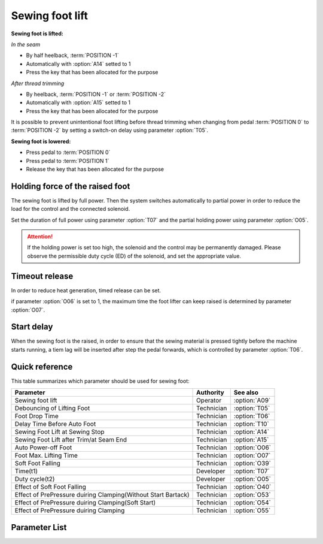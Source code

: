 Sewing foot lift
================

**Sewing foot is lifted:**

*In the seam*

- By half heelback, :term:`POSITION -1`
- Automatically with :option:`A14` setted to 1
- Press the key that has been allocated for the purpose

*After thread trimming*

- By heelback, :term:`POSITION -1` or :term:`POSITION -2`
- Automatically with :option:`A15` setted to 1
- Press the key that has been allocated for the purpose

It is possible to prevent unintentional foot lifting before thread trimming when
changing from pedal :term:`POSITION 0` to :term:`POSITION -2` by setting a switch-on
delay using parameter :option:`T05`.

**Sewing foot is lowered:**

- Press pedal to :term:`POSITION 0`
- Press pedal to :term:`POSITION 1`
- Release the key that has been allocated for the purpose

Holding force of the raised foot
--------------------------------

The sewing foot is lifted by full power. Then the system switches automatically to
partial power in order to reduce the load for the control and the connected solenoid.

Set the duration of full power using parameter :option:`T07` and the partial holding
power using parameter :option:`O05`.

.. attention::

    If the holding power is set too high, the solenoid and the control may be
    permanently damaged. Please observe the permissible duty cycle (ED) of the solenoid,
    and set the appropriate value.

Timeout release
---------------

In order to reduce heat generation, timed release can be set.

if parameter :option:`O06` is set to 1, the maximum time the foot lifter can keep raised
is determined by parameter :option:`O07`.

Start delay
-----------

When the sewing foot is the raised, in order to ensure that the sewing material is
pressed tightly before the machine starts running, a tiem lag will be inserted after
step the pedal forwards, which is controlled by parameter :option:`T06`.

Quick reference
---------------

This table summarizes which parameter should be used for sewing foot:

============================================================= ========== =============
Parameter                                                     Authority  See also
============================================================= ========== =============
Sewing foot lift                                              Operator   :option:`A09`
Debouncing of Lifting Foot                                    Technician :option:`T05`
Foot Drop Time                                                Technician :option:`T06`
Delay Time Before Auto Foot                                   Technician :option:`T10`
Sewing Foot Lift at Sewing Stop                               Technician :option:`A14`
Sewing Foot Lift after Trim/at Seam End                       Technician :option:`A15`
Auto Power-off Foot                                           Technician :option:`O06`
Foot Max. Lifting Time                                        Technician :option:`O07`
Soft Foot Falling                                             Technician :option:`O39`
Time(t1)                                                      Developer  :option:`T07`
Duty cycle(t2)                                                Developer  :option:`O05`
Effect of Soft Foot Falling                                   Technician :option:`O40`
Effect of PrePressure duiring Clamping(Without Start Bartack) Technician :option:`O53`
Effect of PrePressure duiring Clamping(Soft Start)            Technician :option:`O54`
Effect of PrePressure duiring Clamping                        Technician :option:`O55`
============================================================= ========== =============

Parameter List
--------------

.. option:: A09

    -Max  1
    -Min  0
    -Unit  --
    -Description
      | Sewing Foot lift:
      | 0 = Off;
      | 1 = On.

.. option:: T05

    -Max  500
    -Min  1
    -Unit  ms
    -Description  To avoid unexpected foot lifting when step backwards for trim, the tim
                  is less and the sensitivity is higher.

.. option:: T06

    -Max  500
    -Min  1
    -Unit  ms
    -Description  Lag time,make sure the foot has pressed the material, after which, sewing
                  can start.

.. option:: T10

    -Max  500
    -Min  1
    -Unit  ms
    -Description  Lag time,after which,sewing foot is automatically activated
                  if the function is On.

.. option:: A14

    -Max  1
    -Min  0
    -Unit  --
    -Description
      | Automatic lifting sewing foot when stop in the middle of seam:
      | 0 = Off;
      | 1 = On.

.. option:: A15

    -Max  1
    -Min  0
    -Unit  --
    -Description
      | Automatic lifting sewing foot after trim or at seam end:
      | 0 = Off;
      | 1 = On.

.. option:: O06

    -Max  1
    -Min  0
    -Unit  --
    -Description
      | Whether the magnet of foot automatic power-off after the set time:
      | 0 = Off;
      | 1 = On.

.. option:: O07

    -Max  30
    -Min  5
    -Unit  s
    -Description  If Auto Power-off Foot is turned on, this parameter sets the power-off time.

.. option:: O39

    -Max  1
    -Min  0
    -Unit  --
    -Description
      | Decrease the falling speed of the foot by PWM control:
      | 0 = Off;
      | 1 = On.

.. option:: T07

    -Max  999
    -Min  1
    -Unit  ms
    -Description  Foot lifter:activation duration of in :term:`time period t1`
                  (100% duty cycle).

.. option:: O05

    -Max  100
    -Min  1
    -Unit  %
    -Description  Foot: duty cycle[%] in :term:`time period t2`

.. option:: O40

    -Max  9
    -Min  1
    -Unit  --
    -Description  The larger value, the slower foot falls.

.. option:: O53

    -Max  10
    -Min  1
    -Unit  --
    -Description  Duty cycle of foot during clamping without start backtack

.. option:: O54

    -Max  10
    -Min  1
    -Unit  --
    -Description  Duty cycle of foot during clamping with soft start

.. option:: O55

    -Max  10
    -Min  1
    -Unit  --
    -Description  Duty cycle of foot during clamping
